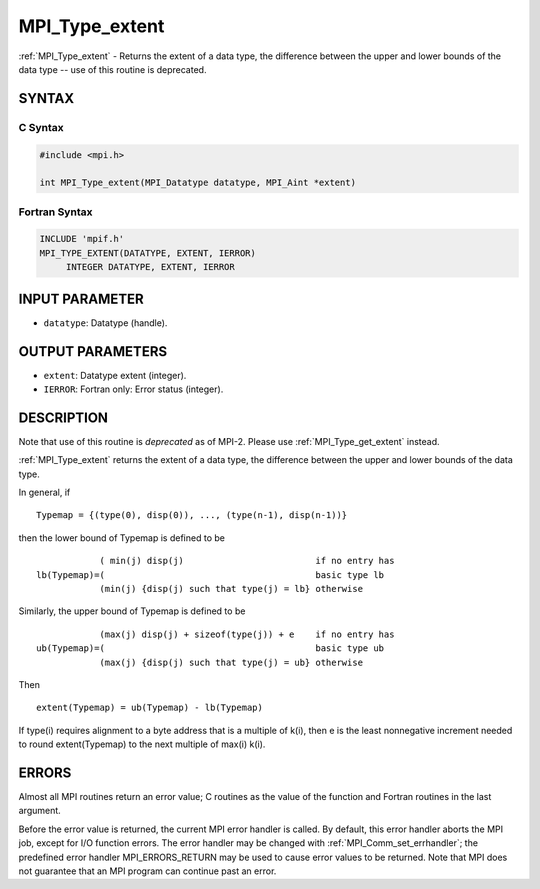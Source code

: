 .. _mpi_type_extent:


MPI_Type_extent
===============

.. include_body

:ref:`MPI_Type_extent` - Returns the extent of a data type, the difference
between the upper and lower bounds of the data type -- use of this
routine is deprecated.


SYNTAX
------


C Syntax
^^^^^^^^

.. code-block:: c

   #include <mpi.h>

   int MPI_Type_extent(MPI_Datatype datatype, MPI_Aint *extent)


Fortran Syntax
^^^^^^^^^^^^^^

.. code-block:: fortran

   INCLUDE 'mpif.h'
   MPI_TYPE_EXTENT(DATATYPE, EXTENT, IERROR)
   	INTEGER	DATATYPE, EXTENT, IERROR


INPUT PARAMETER
---------------
* ``datatype``: Datatype (handle).

OUTPUT PARAMETERS
-----------------
* ``extent``: Datatype extent (integer).
* ``IERROR``: Fortran only: Error status (integer).

DESCRIPTION
-----------

Note that use of this routine is *deprecated* as of MPI-2. Please use
:ref:`MPI_Type_get_extent` instead.

:ref:`MPI_Type_extent` returns the extent of a data type, the difference
between the upper and lower bounds of the data type.

In general, if

::

       Typemap = {(type(0), disp(0)), ..., (type(n-1), disp(n-1))}

then the lower bound of Typemap is defined to be

::

                 ( min(j) disp(j)                         if no entry has
     lb(Typemap)=(                                        basic type lb
                 (min(j) {disp(j) such that type(j) = lb} otherwise

Similarly, the upper bound of Typemap is defined to be

::

                 (max(j) disp(j) + sizeof(type(j)) + e    if no entry has
     ub(Typemap)=(                                        basic type ub
                 (max(j) {disp(j) such that type(j) = ub} otherwise

Then

::

       extent(Typemap) = ub(Typemap) - lb(Typemap)

If type(i) requires alignment to a byte address that is a multiple of
k(i), then e is the least nonnegative increment needed to round
extent(Typemap) to the next multiple of max(i) k(i).


ERRORS
------

Almost all MPI routines return an error value; C routines as the value
of the function and Fortran routines in the last argument.

Before the error value is returned, the current MPI error handler is
called. By default, this error handler aborts the MPI job, except for
I/O function errors. The error handler may be changed with
:ref:`MPI_Comm_set_errhandler`; the predefined error handler MPI_ERRORS_RETURN
may be used to cause error values to be returned. Note that MPI does not
guarantee that an MPI program can continue past an error.


.. seealso::
   :ref:`MPI_Type_get_extent`
